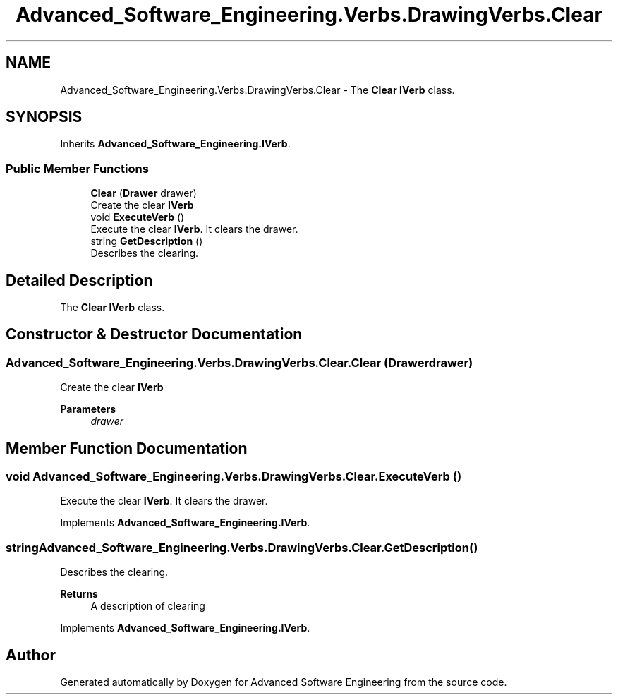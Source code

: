 .TH "Advanced_Software_Engineering.Verbs.DrawingVerbs.Clear" 3 "Sat Dec 12 2020" "Advanced Software Engineering" \" -*- nroff -*-
.ad l
.nh
.SH NAME
Advanced_Software_Engineering.Verbs.DrawingVerbs.Clear \- The \fBClear\fP \fBIVerb\fP class\&.  

.SH SYNOPSIS
.br
.PP
.PP
Inherits \fBAdvanced_Software_Engineering\&.IVerb\fP\&.
.SS "Public Member Functions"

.in +1c
.ti -1c
.RI "\fBClear\fP (\fBDrawer\fP drawer)"
.br
.RI "Create the clear \fBIVerb\fP "
.ti -1c
.RI "void \fBExecuteVerb\fP ()"
.br
.RI "Execute the clear \fBIVerb\fP\&. It clears the drawer\&. "
.ti -1c
.RI "string \fBGetDescription\fP ()"
.br
.RI "Describes the clearing\&. "
.in -1c
.SH "Detailed Description"
.PP 
The \fBClear\fP \fBIVerb\fP class\&. 


.SH "Constructor & Destructor Documentation"
.PP 
.SS "Advanced_Software_Engineering\&.Verbs\&.DrawingVerbs\&.Clear\&.Clear (\fBDrawer\fP drawer)"

.PP
Create the clear \fBIVerb\fP 
.PP
\fBParameters\fP
.RS 4
\fIdrawer\fP 
.RE
.PP

.SH "Member Function Documentation"
.PP 
.SS "void Advanced_Software_Engineering\&.Verbs\&.DrawingVerbs\&.Clear\&.ExecuteVerb ()"

.PP
Execute the clear \fBIVerb\fP\&. It clears the drawer\&. 
.PP
Implements \fBAdvanced_Software_Engineering\&.IVerb\fP\&.
.SS "string Advanced_Software_Engineering\&.Verbs\&.DrawingVerbs\&.Clear\&.GetDescription ()"

.PP
Describes the clearing\&. 
.PP
\fBReturns\fP
.RS 4
A description of clearing
.RE
.PP

.PP
Implements \fBAdvanced_Software_Engineering\&.IVerb\fP\&.

.SH "Author"
.PP 
Generated automatically by Doxygen for Advanced Software Engineering from the source code\&.
